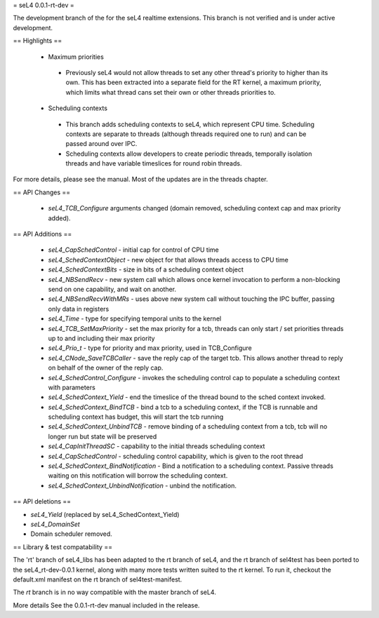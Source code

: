 = seL4 0.0.1-rt-dev =

The development branch of the for the seL4 realtime extensions. This branch is not verified and is under active development. 

== Highlights ==

 * Maximum priorities
  * Previously seL4 would not allow threads to set any other thread's priority to higher than its own. This has been extracted into a separate field for the RT kernel, a maximum priority, which limits what thread cans set their own or other threads priorities to. 
 * Scheduling contexts
  * This branch adds scheduling contexts to seL4, which represent CPU time. Scheduling contexts are separate to threads (although threads required one to run) and can be passed around over IPC.
  * Scheduling contexts allow developers to create periodic threads, temporally isolation threads and have variable timeslices for round robin threads.

For more details, please see the manual. Most of the updates are in the threads chapter.

== API Changes ==

 * `seL4_TCB_Configure` arguments changed (domain removed, scheduling context cap and max priority added).

== API Additions ==

 * `seL4_CapSchedControl` - initial cap for control of CPU time
 * `seL4_SchedContextObject` - new object for that allows threads access to CPU time
 * `seL4_SchedContextBits` - size in bits of a scheduling context object
 * `seL4_NBSendRecv` - new system call which allows once kernel invocation to perform a non-blocking send on one capability, and wait on another. 
 * `seL4_NBSendRecvWithMRs` - uses above new system call without touching the IPC buffer, passing only data in registers
 * `seL4_Time` - type for specifying temporal units to the kernel 
 * `seL4_TCB_SetMaxPriority` - set the max priority for a tcb, threads can only start / set priorities threads up to and including their max priority
 * `seL4_Prio_t` - type for priority and max priority, used in TCB_Configure
 * `seL4_CNode_SaveTCBCaller` - save the reply cap of the target tcb. This allows another thread to reply on behalf of the owner of the reply cap.
 * `seL4_SchedControl_Configure` - invokes the scheduling control cap to populate a scheduling context with parameters
 * `seL4_SchedContext_Yield` - end the timeslice of the thread bound to the sched context invoked.
 * `seL4_SchedContext_BindTCB` - bind a tcb to a scheduling context, if the TCB is runnable and scheduling context has budget, this will start the tcb running
 * `seL4_SchedContext_UnbindTCB` - remove binding of a scheduling context from a tcb, tcb will no longer run but state will be preserved
 * `seL4_CapInitThreadSC` - capability to the initial threads scheduling context
 * `seL4_CapSchedControl` - scheduling control capability, which is given to the root thread
 * `seL4_SchedContext_BindNotification` - Bind a notification to a scheduling context. Passive threads waiting on this notification will borrow the scheduling context.
 * `seL4_SchedContext_UnbindNotification` - unbind the notification.

== API deletions ==

* `seL4_Yield` (replaced by seL4_SchedContext_Yield)
* `seL4_DomainSet`
* Domain scheduler removed.

== Library & test compatability ==

The 'rt' branch of seL4_libs has been adapted to the rt branch of seL4, and the rt branch of sel4test has been ported to the seL4_rt-dev-0.0.1 kernel, along with many more tests written suited to the rt kernel. To run it, checkout the default.xml manifest on the rt branch of sel4test-manifest.

The `rt` branch is in no way compatible with the master branch of seL4.

More details
See the 0.0.1-rt-dev manual included in the release. 
